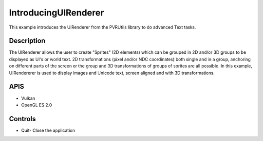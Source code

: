 =====================
IntroducingUIRenderer
=====================

.. figure:: ./IntroducingUIRenderer.png

This example introduces the UIRenderer from the PVRUtils library to do advanced Text tasks.

Description
-----------
The UIRenderer allows the user to create "Sprites" (2D elements) which can be grouped in 2D and/or 3D groups to be displayed
as UI's or world text. 2D transformations (pixel and/or NDC coordinates) both single and in a group, anchoring on different 
parts of the screen or the group and 3D transformations of groups of sprites are all possible.
In this example, UIRendererer is used to display images and Unicode text, screen aligned and with 3D transformations. 

APIS
----
* Vulkan
* OpenGL ES 2.0

Controls
--------
- Quit- Close the application
